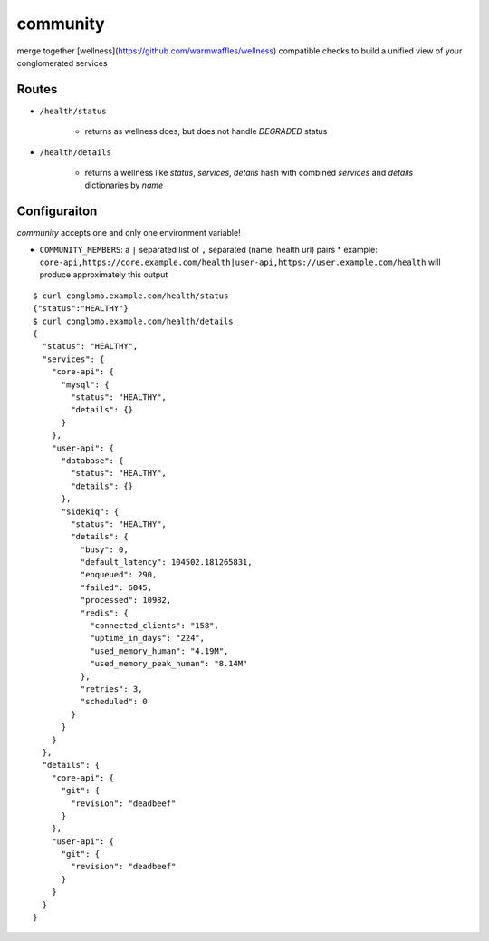 community
=========

merge together [wellness](https://github.com/warmwaffles/wellness) compatible
checks to build a unified view of your conglomerated services

Routes
------

- ``/health/status``

    * returns as wellness does, but does not handle `DEGRADED` status

- ``/health/details``

    * returns a wellness like `status`, `services`, `details` hash with combined `services` and `details` dictionaries by `name`

Configuraiton
-------------

`community` accepts one and only one environment variable!

- ``COMMUNITY_MEMBERS``: a ``|`` separated list of ``,`` separated (name, health url) pairs
  * example: ``core-api,https://core.example.com/health|user-api,https://user.example.com/health`` will produce approximately this output

::

    $ curl conglomo.example.com/health/status                                   
    {"status":"HEALTHY"}                                                        
    $ curl conglomo.example.com/health/details                                  
    {                                                                           
      "status": "HEALTHY",                                                      
      "services": {                                                             
        "core-api": {                                                           
          "mysql": {                                                            
            "status": "HEALTHY",                                                
            "details": {}                                                       
          }                                                                     
        },                                                                      
        "user-api": {                                                           
          "database": {                                                         
            "status": "HEALTHY",                                                
            "details": {}                                                       
          },                                                                    
          "sidekiq": {                                                          
            "status": "HEALTHY",                                                
            "details": {                                                        
              "busy": 0,                                                        
              "default_latency": 104502.181265831,                              
              "enqueued": 290,                                                  
              "failed": 6045,                                                   
              "processed": 10982,                                               
              "redis": {                                                        
                "connected_clients": "158",                                     
                "uptime_in_days": "224",                                        
                "used_memory_human": "4.19M",                                   
                "used_memory_peak_human": "8.14M"                               
              },                                                                
              "retries": 3,                                                     
              "scheduled": 0                                                    
            }                                                                   
          }                                                                     
        }                                                                       
      },                                                                        
      "details": {                                                              
        "core-api": {                                                           
          "git": {                                                              
            "revision": "deadbeef"                                              
          }                                                                     
        },                                                                      
        "user-api": {                                                           
          "git": {                                                              
            "revision": "deadbeef"                                              
          }                                                                     
        }                                                                       
      }                                                                         
    }   
